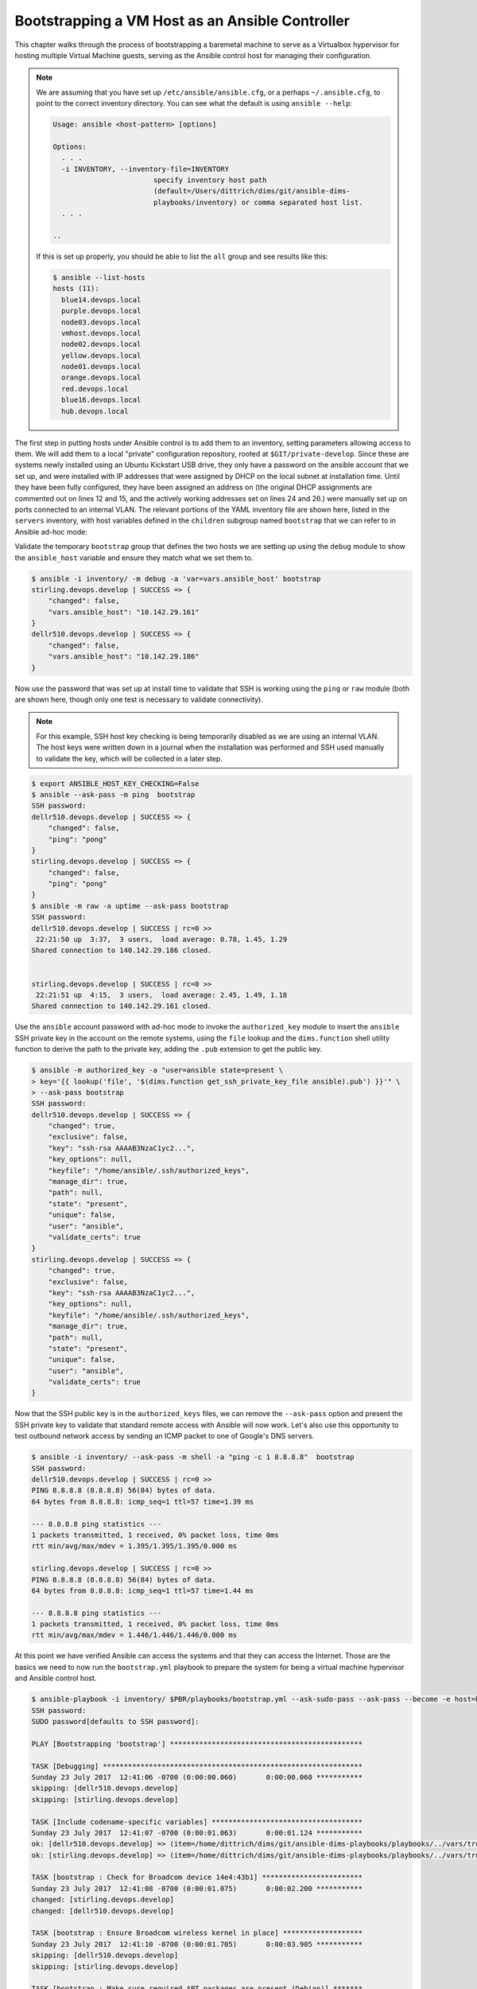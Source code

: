 .. _bootstrapping:

Bootstrapping a VM Host as an Ansible Controller
------------------------------------------------

This chapter walks through the process of bootstrapping a
baremetal machine to serve as a Virtualbox hypervisor
for hosting multiple Virtual Machine guests, serving as
the Ansible control host for managing their configuration.

.. note::

    We are assuming that you have set up ``/etc/ansible/ansible.cfg``, or a
    perhaps ``~/.ansible.cfg``, to point to the correct inventory directory.
    You can see what the default is using ``ansible --help``:

    .. code-block:: none

        Usage: ansible <host-pattern> [options]

        Options:
          . . .
          -i INVENTORY, --inventory-file=INVENTORY
                                specify inventory host path
                                (default=/Users/dittrich/dims/git/ansible-dims-
                                playbooks/inventory) or comma separated host list.
          . . .

        ..

    If this is set up properly, you should be able to list the ``all`` group
    and see results like this:

    .. code-block:: none

        $ ansible --list-hosts
        hosts (11):
          blue14.devops.local
          purple.devops.local
          node03.devops.local
          vmhost.devops.local
          node02.devops.local
          yellow.devops.local
          node01.devops.local
          orange.devops.local
          red.devops.local
          blue16.devops.local
          hub.devops.local

    ..

..

The first step in putting hosts under Ansible control is to add them to an
inventory, setting parameters allowing access to them. We will add them to a
local "private" configuration repository, rooted at ``$GIT/private-develop``.
Since these are systems newly installed using an Ubuntu Kickstart USB drive,
they only have a password on the ansible account that we set up, and were installed
with IP addresses that were assigned by DHCP on the local subnet at installation
time. Until they have been fully configured, they have been assigned an address
on (the original DHCP assignments are commented out on lines 12 and 15, and the
actively working addresses set on lines 24 and 26.)
were manually set up on ports connected to an internal VLAN.
The relevant portions of the YAML inventory file are shown here, listed in the
``servers`` inventory, with host variables defined in the ``children`` subgroup
named ``bootstrap`` that we can refer to in Ansible ad-hoc mode:

.. code-block:: yaml
   :linenos:
   :emphasize-lines: 11,13,22,24

    ---

    # File: inventory/servers/nodes.yml

    servers:
      vars:
        ansible_port: 8422
      hosts:
        'other-hosts-not-shown':
        'stirling.devops.develop':
          #ansible_host: '140.142.29.161'
        'dellr510.devops.develop':
          #ansible_host: '140.142.29.186'
      children:
        bootstrap:
          vars:
            ansible_port: 22
            http_proxy: ''
            https_proxy: ''
          hosts:
            'stirling.devops.develop':
                ansible_host: '10.142.29.161'
            'dellr510.devops.develop':
                ansible_host: '10.142.29.186'

    # vim: ft=ansible :

..

Validate the temporary ``bootstrap`` group that defines the two hosts we are
setting up using the ``debug`` module to show the ``ansible_host`` variable and
ensure they match what we set them to.

.. code-block:: none

    $ ansible -i inventory/ -m debug -a 'var=vars.ansible_host' bootstrap
    stirling.devops.develop | SUCCESS => {
        "changed": false,
        "vars.ansible_host": "10.142.29.161"
    }
    dellr510.devops.develop | SUCCESS => {
        "changed": false,
        "vars.ansible_host": "10.142.29.186"
    }

..

Now use the password that was set up at install time to validate that
SSH is working using the ``ping`` or ``raw`` module (both are shown
here, though only one test is necessary to validate connectivity).

.. note::

    For this example, SSH host key checking is being temporarily disabled as we
    are using an internal VLAN. The host keys were written down in a journal
    when the installation was performed and SSH used manually to validate the
    key, which will be collected in a later step.

..

.. code-block:: none

    $ export ANSIBLE_HOST_KEY_CHECKING=False
    $ ansible --ask-pass -m ping  bootstrap
    SSH password:
    dellr510.devops.develop | SUCCESS => {
        "changed": false,
        "ping": "pong"
    }
    stirling.devops.develop | SUCCESS => {
        "changed": false,
        "ping": "pong"
    }
    $ ansible -m raw -a uptime --ask-pass bootstrap
    SSH password:
    dellr510.devops.develop | SUCCESS | rc=0 >>
     22:21:50 up  3:37,  3 users,  load average: 0.78, 1.45, 1.29
    Shared connection to 140.142.29.186 closed.


    stirling.devops.develop | SUCCESS | rc=0 >>
     22:21:51 up  4:15,  3 users,  load average: 2.45, 1.49, 1.18
    Shared connection to 140.142.29.161 closed.

..

Use the ``ansible`` account password with ad-hoc mode to invoke the
``authorized_key`` module to insert the ``ansible`` SSH private key in the
account on the remote systems, using the ``file`` lookup and the
``dims.function`` shell utility function to derive the path to the
private key, adding the ``.pub`` extension to get the public key.

.. code-block:: none

    $ ansible -m authorized_key -a "user=ansible state=present \
    > key='{{ lookup('file', '$(dims.function get_ssh_private_key_file ansible).pub') }}'" \
    > --ask-pass bootstrap
    SSH password:
    dellr510.devops.develop | SUCCESS => {
        "changed": true,
        "exclusive": false,
        "key": "ssh-rsa AAAAB3NzaC1yc2...",
        "key_options": null,
        "keyfile": "/home/ansible/.ssh/authorized_keys",
        "manage_dir": true,
        "path": null,
        "state": "present",
        "unique": false,
        "user": "ansible",
        "validate_certs": true
    }
    stirling.devops.develop | SUCCESS => {
        "changed": true,
        "exclusive": false,
        "key": "ssh-rsa AAAAB3NzaC1yc2...",
        "key_options": null,
        "keyfile": "/home/ansible/.ssh/authorized_keys",
        "manage_dir": true,
        "path": null,
        "state": "present",
        "unique": false,
        "user": "ansible",
        "validate_certs": true
    }

..

Now that the SSH public key is in the ``authorized_keys`` files, we can remove
the ``--ask-pass`` option and present the SSH private key to validate that
standard remote access with Ansible will now work.  Let's also use this
opportunity to test outbound network access by sending an ICMP packet
to one of Google's DNS servers.

.. code-block:: none

    $ ansible -i inventory/ --ask-pass -m shell -a "ping -c 1 8.8.8.8"  bootstrap
    SSH password:
    dellr510.devops.develop | SUCCESS | rc=0 >>
    PING 8.8.8.8 (8.8.8.8) 56(84) bytes of data.
    64 bytes from 8.8.8.8: icmp_seq=1 ttl=57 time=1.39 ms

    --- 8.8.8.8 ping statistics ---
    1 packets transmitted, 1 received, 0% packet loss, time 0ms
    rtt min/avg/max/mdev = 1.395/1.395/1.395/0.000 ms

    stirling.devops.develop | SUCCESS | rc=0 >>
    PING 8.8.8.8 (8.8.8.8) 56(84) bytes of data.
    64 bytes from 8.8.8.8: icmp_seq=1 ttl=57 time=1.44 ms

    --- 8.8.8.8 ping statistics ---
    1 packets transmitted, 1 received, 0% packet loss, time 0ms
    rtt min/avg/max/mdev = 1.446/1.446/1.446/0.000 ms

..

At this point we have verified Ansible can access the systems and that
they can access the Internet. Those are the basics we need to now run
the ``bootstrap.yml`` playbook to prepare the system for being a
virtual machine hypervisor and Ansible control host.

.. code-block:: none

    $ ansible-playbook -i inventory/ $PBR/playbooks/bootstrap.yml --ask-sudo-pass --ask-pass --become -e host=bootstrap
    SSH password:
    SUDO password[defaults to SSH password]:

    PLAY [Bootstrapping 'bootstrap'] **********************************************

    TASK [Debugging] **************************************************************
    Sunday 23 July 2017  12:41:06 -0700 (0:00:00.060)       0:00:00.060 ***********
    skipping: [dellr510.devops.develop]
    skipping: [stirling.devops.develop]

    TASK [Include codename-specific variables] ************************************
    Sunday 23 July 2017  12:41:07 -0700 (0:00:01.063)       0:00:01.124 ***********
    ok: [dellr510.devops.develop] => (item=/home/dittrich/dims/git/ansible-dims-playbooks/playbooks/../vars/trusty.yml)
    ok: [stirling.devops.develop] => (item=/home/dittrich/dims/git/ansible-dims-playbooks/playbooks/../vars/trusty.yml)

    TASK [bootstrap : Check for Broadcom device 14e4:43b1] ************************
    Sunday 23 July 2017  12:41:08 -0700 (0:00:01.075)       0:00:02.200 ***********
    changed: [stirling.devops.develop]
    changed: [dellr510.devops.develop]

    TASK [bootstrap : Ensure Broadcom wireless kernel in place] *******************
    Sunday 23 July 2017  12:41:10 -0700 (0:00:01.705)       0:00:03.905 ***********
    skipping: [dellr510.devops.develop]
    skipping: [stirling.devops.develop]

    TASK [bootstrap : Make sure required APT packages are present (Debian)] *******
    Sunday 23 July 2017  12:41:11 -0700 (0:00:01.633)       0:00:05.539 ***********
    ok: [dellr510.devops.develop] => (item=[u'apt-transport-https', u'bash-completion', u'ca-certificates', u'cpanminus', u'curl', u'dconf-tools', u'git-core', u'default-jdk', u'gitk', u'gnupg2',
     u'htop', u'hunspell', u'iptables-persistent', u'ifstat', u'make', u'myrepos', u'netcat', u'nfs-common', u'chrony', u'ntpdate', u'openssh-server', u'patch', u'perl', u'postfix', u'python', u'
    python-apt', u'remake', u'rsync', u'rsyslog', u'sshfs', u'strace', u'tree', u'vim', u'xsltproc', u'chrony', u'nfs-kernel-server', u'smartmontools', u'unzip'])
    ok: [stirling.devops.develop] => (item=[u'apt-transport-https', u'bash-completion', u'ca-certificates', u'cpanminus', u'curl', u'dconf-tools', u'git-core', u'default-jdk', u'gitk', u'gnupg2',
     u'htop', u'hunspell', u'iptables-persistent', u'ifstat', u'make', u'myrepos', u'netcat', u'nfs-common', u'chrony', u'ntpdate', u'openssh-server', u'patch', u'perl', u'postfix', u'python', u'
    python-apt', u'remake', u'rsync', u'rsyslog', u'sshfs', u'strace', u'tree', u'vim', u'xsltproc', u'chrony', u'nfs-kernel-server', u'smartmontools', u'unzip'])

    TASK [bootstrap : Make sure required APT packages are present (RedHat)] *******
    Sunday 23 July 2017  12:41:26 -0700 (0:00:15.023)       0:00:20.562 ***********
    skipping: [dellr510.devops.develop] => (item=[])
    skipping: [stirling.devops.develop] => (item=[])

    TASK [bootstrap : Ensure dims_timezone is set] ********************************
    Sunday 23 July 2017  12:41:27 -0700 (0:00:01.168)       0:00:21.731 ***********
    skipping: [dellr510.devops.develop]
    skipping: [stirling.devops.develop]

    TASK [bootstrap : Set timezone variables] *************************************
    Sunday 23 July 2017  12:41:28 -0700 (0:00:01.069)       0:00:22.800 ***********
    changed: [dellr510.devops.develop]
    changed: [stirling.devops.develop]

    TASK [bootstrap : Ensure Debian chrony package is installed] ******************
    Sunday 23 July 2017  12:41:31 -0700 (0:00:02.035)       0:00:24.836 ***********
    ok: [dellr510.devops.develop]
    ok: [stirling.devops.develop]

    TASK [bootstrap : Ensure chrony is running on Debian] *************************
    Sunday 23 July 2017  12:41:33 -0700 (0:00:02.679)       0:00:27.515 ***********
    ok: [dellr510.devops.develop]
    ok: [stirling.devops.develop]

    TASK [bootstrap : Ensure RedHat chrony package is installed] ******************
    Sunday 23 July 2017  12:41:35 -0700 (0:00:01.601)       0:00:29.116 ***********
    skipping: [dellr510.devops.develop]
    skipping: [stirling.devops.develop]

    TASK [bootstrap : Ensure chrony is running on RedHat] *************************
    Sunday 23 July 2017  12:41:36 -0700 (0:00:01.067)       0:00:30.184 ***********
    skipping: [dellr510.devops.develop]
    skipping: [stirling.devops.develop]

    TASK [bootstrap : Verify that the sudo group exists] **************************
    Sunday 23 July 2017  12:41:37 -0700 (0:00:01.066)       0:00:31.250 ***********
    ok: [dellr510.devops.develop]
    ok: [stirling.devops.develop]

    TASK [bootstrap : Set fact with temp sudoers filename] ************************
    Sunday 23 July 2017  12:41:38 -0700 (0:00:01.462)       0:00:32.712 ***********
    ok: [dellr510.devops.develop]
    ok: [stirling.devops.develop]

    TASK [bootstrap : Copy sudoers template to temporary file] ********************
    Sunday 23 July 2017  12:41:39 -0700 (0:00:01.068)       0:00:33.781 ***********
    changed: [dellr510.devops.develop]
    changed: [stirling.devops.develop]

    TASK [bootstrap : Back up sudoers file] ***************************************
    Sunday 23 July 2017  12:41:41 -0700 (0:00:01.914)       0:00:35.695 ***********
    changed: [dellr510.devops.develop]
    changed: [stirling.devops.develop]

    TASK [bootstrap : Verify sudoers before replacing] ****************************
    Sunday 23 July 2017  12:41:43 -0700 (0:00:01.398)       0:00:37.093 ***********
    changed: [dellr510.devops.develop]
    changed: [stirling.devops.develop]

    TASK [bootstrap : Define variable with ansible public key] ********************
    Sunday 23 July 2017  12:41:44 -0700 (0:00:01.508)       0:00:38.602 ***********
    ok: [dellr510.devops.develop]
    ok: [stirling.devops.develop]

    TASK [bootstrap : Ensure ansible public key in authorized_keys] ***************
    Sunday 23 July 2017  12:41:46 -0700 (0:00:02.083)       0:00:40.686 ***********
    ok: [dellr510.devops.develop]
    changed: [stirling.devops.develop]

    TASK [bootstrap : Show interface details (Debian)] ****************************
    Sunday 23 July 2017  12:41:48 -0700 (0:00:01.710)       0:00:42.397 ***********
    changed: [dellr510.devops.develop]
    changed: [stirling.devops.develop]

    TASK [bootstrap : debug] ******************************************************
    Sunday 23 July 2017  12:41:49 -0700 (0:00:01.397)       0:00:43.794 ***********
    ok: [dellr510.devops.develop] => {
        "_ifconfig.stdout_lines": [
            "em1       Link encap:Ethernet  HWaddr 78:2b:cb:57:9b:e1  ",
            "          UP BROADCAST RUNNING MULTICAST  MTU:1500  Metric:1",
            "",
            "em2       Link encap:Ethernet  HWaddr 78:2b:cb:57:9b:e2  ",
            "          inet addr:10.142.29.186  Bcast:10.142.29.255  Mask:255.255.255.0",
            "          UP BROADCAST RUNNING MULTICAST  MTU:1500  Metric:1",
            "",
            "lo        Link encap:Local Loopback  ",
            "          inet addr:127.0.0.1  Mask:255.0.0.0",
            "          UP LOOPBACK RUNNING  MTU:65536  Metric:1",
            "",
            "p2p1      Link encap:Ethernet  HWaddr 00:1b:21:c0:ff:30  ",
            "          UP BROADCAST MULTICAST  MTU:1500  Metric:1",
            "          Memory:de7c0000-de7dffff ",
            "",
            "p2p2      Link encap:Ethernet  HWaddr 00:1b:21:c0:ff:31  ",
            "          UP BROADCAST MULTICAST  MTU:1500  Metric:1",
            "          Memory:de7e0000-de7fffff ",
            "",
            "p3p1      Link encap:Ethernet  HWaddr 00:1b:21:c1:1c:34  ",
            "          UP BROADCAST MULTICAST  MTU:1500  Metric:1",
            "          Memory:dd7c0000-dd7dffff ",
            "",
            "p3p2      Link encap:Ethernet  HWaddr 00:1b:21:c1:1c:35  ",
            "          UP BROADCAST MULTICAST  MTU:1500  Metric:1",
            "          Memory:dd7e0000-dd7fffff "
        ],
        "changed": false
    }
    ok: [stirling.devops.develop] => {
        "_ifconfig.stdout_lines": [
            "em1       Link encap:Ethernet  HWaddr f0:4d:a2:40:92:1d  ",
            "          UP BROADCAST RUNNING MULTICAST  MTU:1500  Metric:1",
            "",
            "em2       Link encap:Ethernet  HWaddr f0:4d:a2:40:92:1f  ",
            "          inet addr:10.142.29.161  Bcast:10.142.29.255  Mask:255.255.255.0",
            "          UP BROADCAST RUNNING MULTICAST  MTU:1500  Metric:1",
            "",
            "em3       Link encap:Ethernet  HWaddr f0:4d:a2:40:92:21  ",
            "          UP BROADCAST MULTICAST  MTU:1500  Metric:1",
            "",
            "em4       Link encap:Ethernet  HWaddr f0:4d:a2:40:92:23  ",
            "          UP BROADCAST MULTICAST  MTU:1500  Metric:1",
            "",
            "lo        Link encap:Local Loopback  ",
            "          inet addr:127.0.0.1  Mask:255.0.0.0",
            "          UP LOOPBACK RUNNING  MTU:65536  Metric:1"
        ],
        "changed": false
    }

    TASK [bootstrap : Show interface details (MacOSX)] ****************************
    Sunday 23 July 2017  12:41:51 -0700 (0:00:01.071)       0:00:44.866 ***********
    skipping: [dellr510.devops.develop]
    skipping: [stirling.devops.develop]

    TASK [bootstrap : debug] ******************************************************
    Sunday 23 July 2017  12:41:52 -0700 (0:00:01.069)       0:00:45.936 ***********
    skipping: [dellr510.devops.develop]
    skipping: [stirling.devops.develop]

    TASK [bootstrap : Determine SSH host MD5 key fingerprints] ********************
    Sunday 23 July 2017  12:41:53 -0700 (0:00:01.068)       0:00:47.004 ***********
    changed: [dellr510.devops.develop]
    changed: [stirling.devops.develop]

    TASK [bootstrap : debug] ******************************************************
    Sunday 23 July 2017  12:41:54 -0700 (0:00:01.472)       0:00:48.477 ***********
    ok: [dellr510.devops.develop] => {
        "_md5.stdout_lines": [
            "1024 c9:58:58:f3:90:a6:1f:1c:ab:fb:8e:18:42:77:a2:88  root@D-140-142-29-186 (DSA)",
            "256 a2:61:50:25:6b:c3:02:43:55:a7:35:32:cb:96:f5:82  root@D-140-142-29-186 (ECDSA)",
            "256 e6:c8:11:ac:48:28:1f:bc:fd:ad:06:f4:0f:26:9e:5b  root@D-140-142-29-186 (ED25519)",
            "2048 55:ae:94:22:e1:ce:d4:2a:b6:d3:8b:aa:09:70:d1:38  root@D-140-142-29-186 (RSA)"
        ],
        "changed": false
    }
    ok: [stirling.devops.develop] => {
        "_md5.stdout_lines": [
            "1024 b1:41:a2:bd:c2:e8:3b:bd:14:3b:3f:7d:eb:e5:ba:10  root@D-140-142-29-161 (DSA)",
            "256 41:68:1e:59:4e:bd:0c:5b:25:c8:24:60:a8:d6:f1:c6  root@D-140-142-29-161 (ECDSA)",
            "256 bb:4b:89:f5:6b:45:7c:d3:9e:56:54:ea:8c:1b:79:8f  root@D-140-142-29-161 (ED25519)",
            "2048 96:95:e2:45:01:d2:45:2e:49:a8:7c:f6:39:28:0a:a5  root@D-140-142-29-161 (RSA)"
        ],
        "changed": false
    }

    TASK [bootstrap : Determine SSH host SHA256 key fingerprints] *****************
    Sunday 23 July 2017  12:41:55 -0700 (0:00:01.076)       0:00:49.553 ***********
    changed: [dellr510.devops.develop]
    changed: [stirling.devops.develop]

    TASK [bootstrap : debug] ******************************************************
    Sunday 23 July 2017  12:41:57 -0700 (0:00:01.471)       0:00:51.025 ***********
    ok: [dellr510.devops.develop] => {
        "_sha256.stdout_lines": [
            "ssh-dss dl/W3IeTv3aPGZdfX8q3L0yZE8gAbW6IbHw9uZlyYDU. root@D-140-142-29-186",
            "ecdsa-sha2-nistp256 8qqzBI22OGTY29T3WCKnpIPbyl1K0My9xwPiGEt9PmE. root@D-140-142-29-186",
            "ssh-ed25519 K4Bc5IttYf5WHE2nzuxTr9w8QzTMzIKZYUewvwCcuPc. root@D-140-142-29-186",
            "ssh-rsa rVUD1b6raug2Pp01pJLyWEHzxUfGbzOkwUxvhRzvH30. root@D-140-142-29-186"
        ],
        "changed": false
    }
    ok: [stirling.devops.develop] => {
        "_sha256.stdout_lines": [
            "ssh-dss EdHHaFS7LRtVqCKzlzYG68OpQNnKqEygWoEoM9lYtWs. root@D-140-142-29-161",
            "ecdsa-sha2-nistp256 3MicWfvhufEiPRiANS43Z/7MbcHHTythyOAhYluyD+w. root@D-140-142-29-161",
            "ssh-ed25519 gT0duOWxArehJR08iR0iFO4gDUqDCjT6P+lJYPT0MwI. root@D-140-142-29-161",
            "ssh-rsa MQl68HQR5Oip9MPlozLddlXA9Emcz9QTJLk0IJgVJOs. root@D-140-142-29-161"
        ],
        "changed": false
    }

    TASK [bootstrap : Determine SSH host SHA256 key fingerprints] *****************
    Sunday 23 July 2017  12:41:58 -0700 (0:00:01.072)       0:00:52.097 ***********
    skipping: [dellr510.devops.develop]
    skipping: [stirling.devops.develop]

    TASK [bootstrap : debug] ******************************************************
    Sunday 23 July 2017  12:41:59 -0700 (0:00:01.069)       0:00:53.167 ***********
    skipping: [dellr510.devops.develop]
    skipping: [stirling.devops.develop]

    RUNNING HANDLER [bootstrap : Update timezone] *********************************
    Sunday 23 July 2017  12:42:00 -0700 (0:00:01.062)       0:00:54.229 ***********
    changed: [dellr510.devops.develop]
    changed: [stirling.devops.develop]

    PLAY RECAP ********************************************************************
    dellr510.devops.develop    : ok=20   changed=9    unreachable=0    failed=0
    stirling.devops.develop    : ok=20   changed=10   unreachable=0    failed=0

    Sunday 23 July 2017  12:42:02 -0700 (0:00:02.078)       0:00:56.307 ***********
    ===============================================================================
    bootstrap : Make sure required APT packages are present (Debian) ------- 15.02s
    bootstrap : Ensure Debian chrony package is installed ------------------- 2.68s
    bootstrap : Define variable with ansible public key --------------------- 2.08s
    bootstrap : Update timezone --------------------------------------------- 2.08s
    bootstrap : Set timezone variables -------------------------------------- 2.04s
    bootstrap : Copy sudoers template to temporary file --------------------- 1.91s
    bootstrap : Ensure ansible public key in authorized_keys ---------------- 1.71s
    bootstrap : Check for Broadcom device 14e4:43b1 ------------------------- 1.71s
    bootstrap : Ensure Broadcom wireless kernel in place -------------------- 1.63s
    bootstrap : Ensure chrony is running on Debian -------------------------- 1.60s
    bootstrap : Verify sudoers before replacing ----------------------------- 1.51s
    bootstrap : Determine SSH host MD5 key fingerprints --------------------- 1.47s
    bootstrap : Determine SSH host SHA256 key fingerprints ------------------ 1.47s
    bootstrap : Verify that the sudo group exists --------------------------- 1.46s
    bootstrap : Back up sudoers file ---------------------------------------- 1.40s
    bootstrap : Show interface details (Debian) ----------------------------- 1.40s
    bootstrap : Make sure required APT packages are present (RedHat) -------- 1.17s
    bootstrap : debug ------------------------------------------------------- 1.08s
    Include codename-specific variables ------------------------------------- 1.08s
    bootstrap : debug ------------------------------------------------------- 1.07s

..

.. code-block:: none

    $ ansible -m authorized_key -a "user=ansible key=$(dims.function get_ssh_private_key_file ansible).pub"  --ask-pass bootstrap
    SSH password:
    dellr510.devops.develop | FAILED! => {
        "changed": false,
        "failed": true,
        "msg": "invalid key specified: /home/dittrich/dims/git/private-develop/files/ssh-keys/user/ansible/dims_ansible_rsa.pub"
    }
    stirling.devops.develop | FAILED! => {
        "changed": false,
        "failed": true,
        "msg": "invalid key specified: /home/dittrich/dims/git/private-develop/files/ssh-keys/user/ansible/dims_ansible_rsa.pub"
    }
    $ ansible -m authorized_key -a "user=ansible state=present key='$(dims.function get_ssh_private_key_file ansible).pub'"  --ask-pass bootstrap
    SSH password:
    dellr510.devops.develop | FAILED! => {
        "changed": false,
        "failed": true,
        "msg": "invalid key specified: /home/dittrich/dims/git/private-develop/files/ssh-keys/user/ansible/dims_ansible_rsa.pub"
    }
    stirling.devops.develop | FAILED! => {
        "changed": false,
        "failed": true,
        "msg": "invalid key specified: /home/dittrich/dims/git/private-develop/files/ssh-keys/user/ansible/dims_ansible_rsa.pub"
    }
    $ vi files/ssh-keys/user/ansible/dims_ansible_rsa.pub
    $ ansible -m authorized_key -a "user=ansible state=present key='$(dims.function get_ssh_private_key_file ansible).pub'"  --ask-pass bootstrap
    SSH password:
    dellr510.devops.develop | FAILED! => {
        "changed": false,
        "failed": true,
        "msg": "invalid key specified: /home/dittrich/dims/git/private-develop/files/ssh-keys/user/ansible/dims_ansible_rsa.pub"
    }
    stirling.devops.develop | FAILED! => {
        "changed": false,
        "failed": true,
        "msg": "invalid key specified: /home/dittrich/dims/git/private-develop/files/ssh-keys/user/ansible/dims_ansible_rsa.pub"
    }
    $ ansible -m authorized_key -a "user=ansible state=present key='{{ lookup('file', '$(dims.function get_ssh_private_key_file ansible).pub') }}'"  --ask-pass bootstrap
    SSH password:
    dellr510.devops.develop | SUCCESS => {
        "changed": true,
        "exclusive": false,
        "key": "ssh-rsa AAAAB3NzaC1yc...",
        "key_options": null,
        "keyfile": "/home/ansible/.ssh/authorized_keys",
        "manage_dir": true,
        "path": null,
        "state": "present",
        "unique": false,
        "user": "ansible",
        "validate_certs": true
    }
    stirling.devops.develop | SUCCESS => {
        "changed": true,
        "exclusive": false,
        "key": "ssh-rsa AAAAB3NzaC1yc2...",
        "key_options": null,
        "keyfile": "/home/ansible/.ssh/authorized_keys",
        "manage_dir": true,
        "path": null,
        "state": "present",
        "unique": false,
        "user": "ansible",
        "validate_certs": true
    }
    $ ansible -m raw -a uptime  bootstrap
    dellr510.devops.develop | SUCCESS | rc=0 >>
     22:33:44 up  3:49,  3 users,  load average: 1.14, 0.81, 0.99
    Shared connection to 140.142.29.186 closed.


    stirling.devops.develop | SUCCESS | rc=0 >>
     22:33:44 up  4:27,  3 users,  load average: 1.12, 1.10, 1.03
    Shared connection to 140.142.29.161 closed.


    $ ansible-playbook -i inventory /home/dittrich/dims/git/ansible-dims-playbooks/playbooks/hosts/vmhost.devops.local.yml -e host=bootstrap

    PLAY [Configure host "vmhost.devops.local"] ***********************************************************************************************************

    TASK [Gathering Facts] ********************************************************************************************************************************
    Wednesday 19 July 2017  19:52:40 -0700 (0:00:00.122)       0:00:00.122 ********
     [WARNING]: Removed restricted key from module data: ansible_docker_gwbridge = {u'macaddress': u'02:42:f3:d1:a9:0e', u'features':
    {u'tx_checksum_ipv4': u'off [fixed]', u'generic_receive_offload': u'on', u'tx_checksum_ipv6': u'off [fixed]', u'tx_scatter_gather_fraglist': u'on',
    u'rx_all': u'off [fixed]', u'highdma': u'on', u'rx_fcs': u'off [fixed]', u'tx_lockless': u'on [fixed]', u'tx_tcp_ecn_segmentation': u'on',
    u'tx_gso_robust': u'on', u'tx_ipip_segmentation': u'on', u'tx_checksumming': u'on', u'vlan_challenged': u'off [fixed]', u'loopback': u'off [fixed]',
    u'fcoe_mtu': u'off [fixed]', u'tx_checksum_sctp': u'off [fixed]', u'tx_vlan_stag_hw_insert': u'on', u'rx_vlan_stag_hw_parse': u'off [fixed]',
    u'tx_nocache_copy': u'off', u'rx_vlan_stag_filter': u'off [fixed]', u'large_receive_offload': u'off [fixed]', u'tx_checksum_ip_generic': u'on',
    u'rx_checksumming': u'off [fixed]', u'tx_tcp_segmentation': u'on', u'tx_fcoe_segmentation': u'on', u'busy_poll': u'off [fixed]',
    u'generic_segmentation_offload': u'on', u'tx_udp_tnl_segmentation': u'on', u'tcp_segmentation_offload': u'on', u'l2_fwd_offload': u'off [fixed]',
    u'rx_vlan_offload': u'off [fixed]', u'ntuple_filters': u'off [fixed]', u'rx_vlan_filter': u'off [fixed]', u'tx_tcp6_segmentation': u'on',
    u'udp_fragmentation_offload': u'on', u'scatter_gather': u'on', u'tx_sit_segmentation': u'on', u'tx_checksum_fcoe_crc': u'off [fixed]',
    u'hw_tc_offload': u'off [fixed]', u'tx_scatter_gather': u'on', u'netns_local': u'on [fixed]', u'tx_vlan_offload': u'on', u'receive_hashing': u'off
    [fixed]', u'tx_gre_segmentation': u'on'}, u'interfaces': [], u'mtu': 1500, u'active': False, u'promisc': False, u'stp': False, u'ipv4': {u'broadcast':
    u'global', u'netmask': u'255.255.0.0', u'network': u'172.18.0.0', u'address': u'172.18.0.1'}, u'device': u'docker_gwbridge', u'type': u'bridge',
    u'id': u'8000.0242f3d1a90e'}

     [WARNING]: Removed restricted key from module data: ansible_docker_gwbridge = {u'macaddress': u'02:42:f3:d1:a9:0e', u'features':
    {u'tx_checksum_ipv4': u'off [fixed]', u'generic_receive_offload': u'on', u'tx_checksum_ipv6': u'off [fixed]', u'tx_scatter_gather_fraglist': u'on',
    u'rx_all': u'off [fixed]', u'highdma': u'on', u'rx_fcs': u'off [fixed]', u'tx_lockless': u'on [fixed]', u'tx_tcp_ecn_segmentation': u'on',
    u'tx_gso_robust': u'on', u'tx_ipip_segmentation': u'on', u'tx_checksumming': u'on', u'vlan_challenged': u'off [fixed]', u'loopback': u'off [fixed]',
    u'fcoe_mtu': u'off [fixed]', u'tx_checksum_sctp': u'off [fixed]', u'tx_vlan_stag_hw_insert': u'on', u'rx_vlan_stag_hw_parse': u'off [fixed]',
    u'tx_nocache_copy': u'off', u'rx_vlan_stag_filter': u'off [fixed]', u'large_receive_offload': u'off [fixed]', u'tx_checksum_ip_generic': u'on',
    u'rx_checksumming': u'off [fixed]', u'tx_tcp_segmentation': u'on', u'tx_fcoe_segmentation': u'on', u'busy_poll': u'off [fixed]',
    u'generic_segmentation_offload': u'on', u'tx_udp_tnl_segmentation': u'on', u'tcp_segmentation_offload': u'on', u'l2_fwd_offload': u'off [fixed]',
    u'rx_vlan_offload': u'off [fixed]', u'ntuple_filters': u'off [fixed]', u'rx_vlan_filter': u'off [fixed]', u'tx_tcp6_segmentation': u'on',
    u'udp_fragmentation_offload': u'on', u'scatter_gather': u'on', u'tx_sit_segmentation': u'on', u'tx_checksum_fcoe_crc': u'off [fixed]',
    u'hw_tc_offload': u'off [fixed]', u'tx_scatter_gather': u'on', u'netns_local': u'on [fixed]', u'tx_vlan_offload': u'on', u'receive_hashing': u'off
    [fixed]', u'tx_gre_segmentation': u'on'}, u'interfaces': [], u'mtu': 1500, u'active': False, u'promisc': False, u'stp': False, u'ipv4': {u'broadcast':
    u'global', u'netmask': u'255.255.0.0', u'network': u'172.18.0.0', u'address': u'172.18.0.1'}, u'device': u'docker_gwbridge', u'type': u'bridge',
    u'id': u'8000.0242f3d1a90e'}

    ok: [stirling.devops.develop]
    ok: [dellr510.devops.develop]

    TASK [base : Check for ansible 2.x] *******************************************************************************************************************
    Wednesday 19 July 2017  19:52:43 -0700 (0:00:02.306)       0:00:02.429 ********
    included: /home/dittrich/dims/git/ansible-dims-playbooks/tasks/ansible2check.yml for dellr510.devops.develop, stirling.devops.develop

    TASK [base : Validate Ansible 2.x is being used] ******************************************************************************************************
    Wednesday 19 July 2017  19:52:44 -0700 (0:00:01.137)       0:00:03.566 ********
    skipping: [dellr510.devops.develop]
    skipping: [stirling.devops.develop]

    TASK [base : debug] ***********************************************************************************************************************************
    Wednesday 19 July 2017  19:52:45 -0700 (0:00:01.077)       0:00:04.644 ********
    skipping: [dellr510.devops.develop]
    skipping: [stirling.devops.develop]

    TASK [base : Check proxy availability] ****************************************************************************************************************
    Wednesday 19 July 2017  19:52:46 -0700 (0:00:01.058)       0:00:05.702 ********
    included: /home/dittrich/dims/git/ansible-dims-playbooks/tasks/proxy_check.yml for dellr510.devops.develop, stirling.devops.develop

    TASK [base : Check to see if http_proxy is working] ***************************************************************************************************
    Wednesday 19 July 2017  19:52:47 -0700 (0:00:01.157)       0:00:06.860 ********
    changed: [stirling.devops.develop]
    changed: [dellr510.devops.develop]

    TASK [base : Disable http_proxy if it is not working] *************************************************************************************************
    Wednesday 19 July 2017  19:52:49 -0700 (0:00:01.562)       0:00:08.423 ********
    skipping: [dellr510.devops.develop]
    skipping: [stirling.devops.develop]

    TASK [base : Check to see if https_proxy is working] **************************************************************************************************
    Wednesday 19 July 2017  19:52:50 -0700 (0:00:01.106)       0:00:09.530 ********
    changed: [dellr510.devops.develop]
    changed: [stirling.devops.develop]

    TASK [base : Disable https_proxy if it is not working] ************************************************************************************************
    Wednesday 19 July 2017  19:52:52 -0700 (0:00:01.850)       0:00:11.380 ********
    skipping: [dellr510.devops.develop]
    skipping: [stirling.devops.develop]

    TASK [base : Ensure dims group exists] ****************************************************************************************************************
    Wednesday 19 July 2017  19:52:53 -0700 (0:00:01.063)       0:00:12.443 ********
    ok: [dellr510.devops.develop]
    ok: [stirling.devops.develop]

    TASK [base : Ensure ansible user is in dims group] ****************************************************************************************************
    Wednesday 19 July 2017  19:52:54 -0700 (0:00:01.222)       0:00:13.666 ********
    ok: [dellr510.devops.develop]
    ok: [stirling.devops.develop]

    TASK [base : Ensure dims service account exists] ******************************************************************************************************
    Wednesday 19 July 2017  19:52:55 -0700 (0:00:01.338)       0:00:15.004 ********
    ok: [dellr510.devops.develop]
    ok: [stirling.devops.develop]

    TASK [base : Ensure dims top level directory exists] **************************************************************************************************
    Wednesday 19 July 2017  19:52:56 -0700 (0:00:01.158)       0:00:16.162 ********
    ok: [dellr510.devops.develop]
    ok: [stirling.devops.develop]

    TASK [base : Ensure tests directory absent if initializing clean-up] **********************************************************************************
    Wednesday 19 July 2017  19:52:58 -0700 (0:00:01.188)       0:00:17.351 ********
    skipping: [dellr510.devops.develop]
    skipping: [stirling.devops.develop]

    TASK [base : Ensure dims (system-level) subdirectories exist] *****************************************************************************************
    Wednesday 19 July 2017  19:52:59 -0700 (0:00:01.061)       0:00:18.412 ********
    ok: [dellr510.devops.develop] => (item=/opt/dims/backups)
    ok: [stirling.devops.develop] => (item=/opt/dims/backups)
    ok: [dellr510.devops.develop] => (item=/opt/dims/bin)
    ok: [stirling.devops.develop] => (item=/opt/dims/bin)
    ok: [dellr510.devops.develop] => (item=/opt/dims/data)
    ok: [stirling.devops.develop] => (item=/opt/dims/data)
    ok: [dellr510.devops.develop] => (item=/opt/dims/deploy)
    ok: [stirling.devops.develop] => (item=/opt/dims/deploy)
    ok: [dellr510.devops.develop] => (item=/opt/dims/docs)
    ok: [stirling.devops.develop] => (item=/opt/dims/docs)
    ok: [dellr510.devops.develop] => (item=/opt/dims/etc)
    ok: [stirling.devops.develop] => (item=/opt/dims/etc)
    ok: [dellr510.devops.develop] => (item=/opt/dims/etc/bashrc.dims.d)
    ok: [stirling.devops.develop] => (item=/opt/dims/etc/bashrc.dims.d)
    ok: [dellr510.devops.develop] => (item=/opt/dims/git)
    ok: [stirling.devops.develop] => (item=/opt/dims/git)
    ok: [dellr510.devops.develop] => (item=/opt/dims/lib)
    ok: [stirling.devops.develop] => (item=/opt/dims/lib)
    ok: [dellr510.devops.develop] => (item=/opt/dims/tests.d)
    ok: [stirling.devops.develop] => (item=/opt/dims/tests.d)
    ok: [dellr510.devops.develop] => (item=/opt/dims/triggers.d)
    ok: [stirling.devops.develop] => (item=/opt/dims/triggers.d)
    ok: [dellr510.devops.develop] => (item=/opt/dims/data/logmon)
    ok: [stirling.devops.develop] => (item=/opt/dims/data/logmon)
    ok: [dellr510.devops.develop] => (item=/opt/dims/src)
    ok: [stirling.devops.develop] => (item=/opt/dims/src)
    ok: [dellr510.devops.develop] => (item=/opt/dims/srv)
    ok: [stirling.devops.develop] => (item=/opt/dims/srv)

    TASK [base : Ensure private directory ("secrets" storage) is present] *********************************************************************************
    Wednesday 19 July 2017  19:53:14 -0700 (0:00:15.401)       0:00:33.814 ********
    changed: [dellr510.devops.develop]
    ok: [stirling.devops.develop]

    TASK [base : Populate /etc/environment (Debian, CoreOS)] **********************************************************************************************
    Wednesday 19 July 2017  19:53:15 -0700 (0:00:01.172)       0:00:34.986 ********
    changed: [dellr510.devops.develop] => (item=/home/dittrich/dims/git/ansible-dims-playbooks/roles/base/templates/environment/environment.j2)
    changed: [stirling.devops.develop] => (item=/home/dittrich/dims/git/ansible-dims-playbooks/roles/base/templates/environment/environment.j2)

    TASK [base : Make DIMS bash shell functions present] **************************************************************************************************
    Wednesday 19 July 2017  19:53:17 -0700 (0:00:01.413)       0:00:36.399 ********
    ok: [dellr510.devops.develop]
    ok: [stirling.devops.develop]

    TASK [base : Ensure DIMS system shell init hook is present (Debian, CoreOS)] **************************************************************************
    Wednesday 19 July 2017  19:53:18 -0700 (0:00:01.225)       0:00:37.625 ********
    changed: [dellr510.devops.develop] => (item=/home/dittrich/dims/git/ansible-dims-playbooks/roles/base/templates/bash.bashrc/bash.bashrc.j2)
    ok: [stirling.devops.develop] => (item=/home/dittrich/dims/git/ansible-dims-playbooks/roles/base/templates/bash.bashrc/bash.bashrc.j2)

    TASK [base : Make DIMS system level profile present] **************************************************************************************************
    Wednesday 19 July 2017  19:53:19 -0700 (0:00:01.307)       0:00:38.933 ********
    changed: [dellr510.devops.develop] => (item=/home/dittrich/dims/git/ansible-dims-playbooks/roles/base/templates/profile.d/dims.sh.j2)
    ok: [stirling.devops.develop] => (item=/home/dittrich/dims/git/ansible-dims-playbooks/roles/base/templates/profile.d/dims.sh.j2)

    TASK [base : Make directory for DIMS bashrc plugins present] ******************************************************************************************
    Wednesday 19 July 2017  19:53:21 -0700 (0:00:01.259)       0:00:40.193 ********
    ok: [dellr510.devops.develop]
    ok: [stirling.devops.develop]

    TASK [base : Make DIMS-specific bashrc setup file present] ********************************************************************************************
    Wednesday 19 July 2017  19:53:22 -0700 (0:00:01.145)       0:00:41.338 ********
    changed: [dellr510.devops.develop] => (item=/home/dittrich/dims/git/ansible-dims-playbooks/roles/base/templates/bashrc.dims/bashrc.dims.j2)
    ok: [stirling.devops.develop] => (item=/home/dittrich/dims/git/ansible-dims-playbooks/roles/base/templates/bashrc.dims/bashrc.dims.j2)

    TASK [base : Add group for rsyslog] *******************************************************************************************************************
    Wednesday 19 July 2017  19:53:23 -0700 (0:00:01.254)       0:00:42.593 ********
    ok: [dellr510.devops.develop]
    ok: [stirling.devops.develop]

    TASK [base : Add non-privileged user for rsyslog] *****************************************************************************************************
    Wednesday 19 July 2017  19:53:24 -0700 (0:00:01.137)       0:00:43.730 ********
    ok: [dellr510.devops.develop]
    ok: [stirling.devops.develop]

    TASK [base : Make DIMS logging directory present] *****************************************************************************************************
    Wednesday 19 July 2017  19:53:25 -0700 (0:00:01.162)       0:00:44.893 ********
    ok: [dellr510.devops.develop]
    ok: [stirling.devops.develop]

    TASK [base : Make /etc/rsyslog.conf present] **********************************************************************************************************
    Wednesday 19 July 2017  19:53:26 -0700 (0:00:01.155)       0:00:46.048 ********
    changed: [stirling.devops.develop] => (item=/home/dittrich/dims/git/ansible-dims-playbooks/roles/base/templates/rsyslog/rsyslog.conf.j2)
    changed: [dellr510.devops.develop] => (item=/home/dittrich/dims/git/ansible-dims-playbooks/roles/base/templates/rsyslog/rsyslog.conf.j2)

    TASK [base : Ensure /etc/rsyslog.d present] ***********************************************************************************************************
    Wednesday 19 July 2017  19:53:28 -0700 (0:00:01.255)       0:00:47.304 ********
    ok: [dellr510.devops.develop]
    ok: [stirling.devops.develop]

    TASK [base : Make /etc/rsyslog.d/00-ignore.conf present] **********************************************************************************************
    Wednesday 19 July 2017  19:53:29 -0700 (0:00:01.137)       0:00:48.441 ********
    changed: [dellr510.devops.develop] => (item=/home/dittrich/dims/git/ansible-dims-playbooks/roles/base/templates/rsyslog.d/00-ignore.conf.j2)
    ok: [stirling.devops.develop] => (item=/home/dittrich/dims/git/ansible-dims-playbooks/roles/base/templates/rsyslog.d/00-ignore.conf.j2)

    TASK [base : Make /etc/rsyslog.d/49-consolidation.conf present] ***************************************************************************************
    Wednesday 19 July 2017  19:53:30 -0700 (0:00:01.245)       0:00:49.686 ********
    changed: [dellr510.devops.develop] => (item=/home/dittrich/dims/git/ansible-dims-playbooks/roles/base/templates/rsyslog.d/49-consolidation.conf.j2)
    changed: [stirling.devops.develop] => (item=/home/dittrich/dims/git/ansible-dims-playbooks/roles/base/templates/rsyslog.d/49-consolidation.conf.j2)

    TASK [base : Make /etc/rsyslog.d/50-default.conf present] *********************************************************************************************
    Wednesday 19 July 2017  19:53:31 -0700 (0:00:01.286)       0:00:50.973 ********
    changed: [dellr510.devops.develop] => (item=/home/dittrich/dims/git/ansible-dims-playbooks/roles/base/templates/rsyslog.d/50-default.conf.j2)
    ok: [stirling.devops.develop] => (item=/home/dittrich/dims/git/ansible-dims-playbooks/roles/base/templates/rsyslog.d/50-default.conf.j2)

    TASK [base : restart rsyslog] *************************************************************************************************************************
    Wednesday 19 July 2017  19:53:33 -0700 (0:00:01.246)       0:00:52.220 ********
    changed: [stirling.devops.develop]
    changed: [dellr510.devops.develop]

    TASK [base : /etc/logrotate.d/dims] *******************************************************************************************************************
    Wednesday 19 July 2017  19:53:34 -0700 (0:00:01.475)       0:00:53.695 ********
    changed: [stirling.devops.develop] => (item=/home/dittrich/dims/git/ansible-dims-playbooks/roles/base/templates/logrotate/dims.j2)
    ok: [dellr510.devops.develop] => (item=/home/dittrich/dims/git/ansible-dims-playbooks/roles/base/templates/logrotate/dims.j2)

    TASK [base : Set hostname (runtime) (Debian, CoreOS)] *************************************************************************************************
    Wednesday 19 July 2017  19:53:35 -0700 (0:00:01.275)       0:00:54.971 ********
    changed: [dellr510.devops.develop]
    changed: [stirling.devops.develop]

    TASK [base : Make /etc/hostname present (Debian, CoreOS)] *********************************************************************************************
    Wednesday 19 July 2017  19:53:36 -0700 (0:00:01.139)       0:00:56.110 ********
    changed: [dellr510.devops.develop]
    changed: [stirling.devops.develop]

    TASK [base : Set domainname (Debian, CoreOS)] *********************************************************************************************************
    Wednesday 19 July 2017  19:53:38 -0700 (0:00:01.143)       0:00:57.254 ********
    changed: [dellr510.devops.develop]
    changed: [stirling.devops.develop]

    TASK [base : Set domainname (MacOSX)] *****************************************************************************************************************
    Wednesday 19 July 2017  19:53:39 -0700 (0:00:01.139)       0:00:58.393 ********
    skipping: [dellr510.devops.develop]
    skipping: [stirling.devops.develop]

    TASK [base : Make resolv.conf file present on Debian] *************************************************************************************************
    Wednesday 19 July 2017  19:53:40 -0700 (0:00:01.064)       0:00:59.458 ********
    changed: [dellr510.devops.develop] => (item=/home/dittrich/dims/git/ansible-dims-playbooks/roles/base/templates/resolv.conf/resolv.conf.j2)
    ok: [stirling.devops.develop] => (item=/home/dittrich/dims/git/ansible-dims-playbooks/roles/base/templates/resolv.conf/resolv.conf.j2)

    TASK [base : Make appropriate NetworkManager configruation present] ***********************************************************************************
    Wednesday 19 July 2017  19:53:41 -0700 (0:00:01.242)       0:01:00.700 ********
    changed: [dellr510.devops.develop] => (item=/home/dittrich/dims/git/ansible-dims-playbooks/roles/base/templates/NetworkManager/NetworkManager.conf.j2)
    ok: [stirling.devops.develop] => (item=/home/dittrich/dims/git/ansible-dims-playbooks/roles/base/templates/NetworkManager/NetworkManager.conf.j2)

    TASK [base : include] *********************************************************************************************************************************
    Wednesday 19 July 2017  19:53:42 -0700 (0:00:01.283)       0:01:01.983 ********
    included: /home/dittrich/dims/git/ansible-dims-playbooks/tasks/dnsmasq.yml for dellr510.devops.develop, stirling.devops.develop

    TASK [base : Only "update_cache=yes" if >3600s since last update] *************************************************************************************
    Wednesday 19 July 2017  19:53:43 -0700 (0:00:01.153)       0:01:03.136 ********
    fatal: [dellr510.devops.develop]: FAILED! => {
        "changed": false,
        "failed": true
    }

    MSG:

    Failed to lock apt for exclusive operation

    changed: [stirling.devops.develop]

    TASK [base : Make backports present for APT on Debian jessie] *****************************************************************************************
    Wednesday 19 July 2017  19:54:02 -0700 (0:00:18.053)       0:01:21.190 ********
    skipping: [stirling.devops.develop]

     . . .

    TASK [base : iptables v6 rules (CoreOS)] **************************************************************************************************************
    Wednesday 19 July 2017  19:54:55 -0700 (0:00:01.547)       0:02:14.954 ********
    skipping: [stirling.devops.develop] => (item=/home/dittrich/dims/git/ansible-dims-playbooks/roles/base/templates/iptables/rules.v6.j2)

    RUNNING HANDLER [base : restart dnsmasq] **************************************************************************************************************
    Wednesday 19 July 2017  19:54:56 -0700 (0:00:01.074)       0:02:16.029 ********
    ^C [ERROR]: User interrupted execution


    $ ansible -m shell -a "ps auxwww | grep dpkg"  bootstrap
    dellr510.devops.develop | SUCCESS | rc=0 >>
    ansible  18600  0.0  0.0   4460   872 ?        S    19:58   0:00 /bin/sh -c ps auxwww | grep dpkg
    ansible  18602  0.0  0.0  15956  2240 ?        S    19:58   0:00 grep dpkg

    stirling.devops.develop | SUCCESS | rc=0 >>
    ansible  26519  0.0  0.0   4460   796 ?        S    19:58   0:00 /bin/sh -c ps auxwww | grep dpkg
    ansible  26521  0.0  0.0  15956  2164 ?        S    19:58   0:00 grep dpkg

    $ ansible -m shell -a "ps auxwww | grep apt"  bootstrap
    dellr510.devops.develop | SUCCESS | rc=0 >>
    ansible  18614  0.0  0.0   4460   776 ?        S    19:58   0:00 /bin/sh -c ps auxwww | grep apt
    ansible  18616  0.0  0.0  15956  2268 ?        S    19:58   0:00 grep apt

    stirling.devops.develop | SUCCESS | rc=0 >>
    ansible  26533  0.0  0.0   4460   648 ?        S    19:58   0:00 /bin/sh -c ps auxwww | grep apt
    ansible  26535  0.0  0.0  15956  2132 ?        S    19:58   0:00 grep apt

    $ ansible -m shell -a "ps auxwww | egrep -i 'apt|dpkg|package|update'" bootstrap
    stirling.devops.develop | SUCCESS | rc=0 >>
    ansible   4278  0.0  0.0 506496 19956 ?        Sl   Jul18   0:00 update-notifier
    ansible  26548  0.0  0.0   4460   684 ?        S    19:58   0:00 /bin/sh -c ps auxwww | egrep -i 'apt|dpkg|package|update'
    ansible  26550  0.0  0.0  13656  2112 ?        S    19:58   0:00 egrep -i apt|dpkg|package|update

    dellr510.devops.develop | SUCCESS | rc=0 >>
    ansible   2680  0.0  0.1 506492 21928 ?        Sl   Jul18   0:00 update-notifier
    ansible  18625  0.0  0.0   4460   780 ?        S    19:58   0:00 /bin/sh -c ps auxwww | egrep -i 'apt|dpkg|package|update'
    ansible  18627  0.0  0.0  13660  2240 ?        S    19:58   0:00 egrep -i apt|dpkg|package|update

    $ ansible -m shell -a "sudo killall update-notifier"  bootstrap
     [WARNING]: Consider using 'become', 'become_method', and 'become_user' rather than running sudo

    dellr510.devops.develop | FAILED | rc=1 >>
    sudo: no tty present and no askpass program specified

    stirling.devops.develop | FAILED | rc=1 >>
    sudo: no tty present and no askpass program specified

    $ ansible -m shell -a "killall update-notifier"  bootstrap
    dellr510.devops.develop | SUCCESS | rc=0 >>


    stirling.devops.develop | SUCCESS | rc=0 >>


    $ ansible -m shell -a "ps auxwww | egrep -i 'apt|dpkg|package|update'" bootstrap
    dellr510.devops.develop | SUCCESS | rc=0 >>
    ansible  18652  0.0  0.0   4460   760 ?        S    20:00   0:00 /bin/sh -c ps auxwww | egrep -i 'apt|dpkg|package|update'
    ansible  18654  0.0  0.0  13656  2104 ?        S    20:00   0:00 egrep -i apt|dpkg|package|update

    stirling.devops.develop | SUCCESS | rc=0 >>
    ansible  26583  0.0  0.0   4460   792 ?        S    20:00   0:00 /bin/sh -c ps auxwww | egrep -i 'apt|dpkg|package|update'
    ansible  26585  0.0  0.0  13656  2108 ?        S    20:00   0:00 egrep -i apt|dpkg|package|update

    $ ansible-playbook -i inventory /home/dittrich/dims/git/ansible-dims-playbooks/playbooks/hosts/vmhost.devops.local.yml -e host=bootstrap

..


.. attention::

    Do not forget to add the host being bootstrapped to the ``all`` group in the
    inventory. While it may be accessible by simply being listed in the ``children``
    subgroup with an ``ansible_host`` value like shown earlier, it won't have its
    ``host_vars`` file be loaded unless it is included in the ``all`` group.

    This problem would go away if all of the variables formerly placed in
    ``host_vars`` files were moved directly into the inventory files instead.

..

